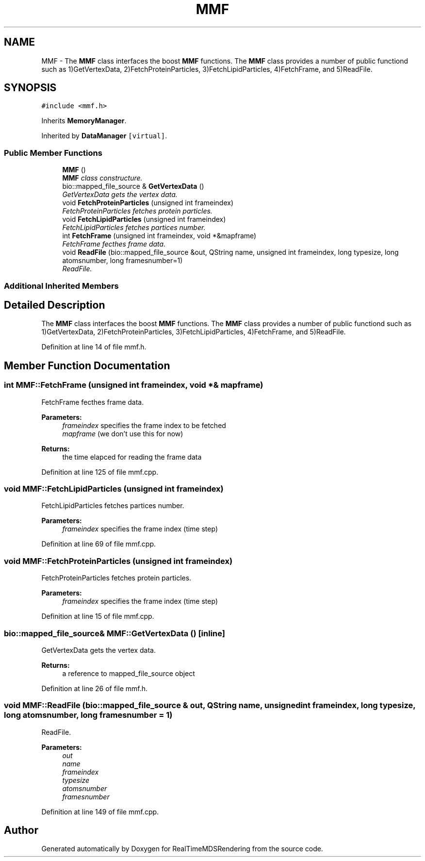 .TH "MMF" 3 "Wed Jun 21 2017" "RealTimeMDSRendering" \" -*- nroff -*-
.ad l
.nh
.SH NAME
MMF \- The \fBMMF\fP class interfaces the boost \fBMMF\fP functions\&. The \fBMMF\fP class provides a number of public functiond such as 1)GetVertexData, 2)FetchProteinParticles, 3)FetchLipidParticles, 4)FetchFrame, and 5)ReadFile\&.  

.SH SYNOPSIS
.br
.PP
.PP
\fC#include <mmf\&.h>\fP
.PP
Inherits \fBMemoryManager\fP\&.
.PP
Inherited by \fBDataManager\fP\fC [virtual]\fP\&.
.SS "Public Member Functions"

.in +1c
.ti -1c
.RI "\fBMMF\fP ()"
.br
.RI "\fI\fBMMF\fP class constructure\&. \fP"
.ti -1c
.RI "bio::mapped_file_source & \fBGetVertexData\fP ()"
.br
.RI "\fIGetVertexData gets the vertex data\&. \fP"
.ti -1c
.RI "void \fBFetchProteinParticles\fP (unsigned int frameindex)"
.br
.RI "\fIFetchProteinParticles fetches protein particles\&. \fP"
.ti -1c
.RI "void \fBFetchLipidParticles\fP (unsigned int frameindex)"
.br
.RI "\fIFetchLipidParticles fetches partices number\&. \fP"
.ti -1c
.RI "int \fBFetchFrame\fP (unsigned int frameindex, void *&mapframe)"
.br
.RI "\fIFetchFrame fecthes frame data\&. \fP"
.ti -1c
.RI "void \fBReadFile\fP (bio::mapped_file_source &out, QString name, unsigned int frameindex, long typesize, long atomsnumber, long framesnumber=1)"
.br
.RI "\fIReadFile\&. \fP"
.in -1c
.SS "Additional Inherited Members"
.SH "Detailed Description"
.PP 
The \fBMMF\fP class interfaces the boost \fBMMF\fP functions\&. The \fBMMF\fP class provides a number of public functiond such as 1)GetVertexData, 2)FetchProteinParticles, 3)FetchLipidParticles, 4)FetchFrame, and 5)ReadFile\&. 
.PP
Definition at line 14 of file mmf\&.h\&.
.SH "Member Function Documentation"
.PP 
.SS "int MMF::FetchFrame (unsigned int frameindex, void *& mapframe)"

.PP
FetchFrame fecthes frame data\&. 
.PP
\fBParameters:\fP
.RS 4
\fIframeindex\fP specifies the frame index to be fetched 
.br
\fImapframe\fP (we don't use this for now) 
.RE
.PP
\fBReturns:\fP
.RS 4
the time elapced for reading the frame data 
.RE
.PP

.PP
Definition at line 125 of file mmf\&.cpp\&.
.SS "void MMF::FetchLipidParticles (unsigned int frameindex)"

.PP
FetchLipidParticles fetches partices number\&. 
.PP
\fBParameters:\fP
.RS 4
\fIframeindex\fP specifies the frame index (time step) 
.RE
.PP

.PP
Definition at line 69 of file mmf\&.cpp\&.
.SS "void MMF::FetchProteinParticles (unsigned int frameindex)"

.PP
FetchProteinParticles fetches protein particles\&. 
.PP
\fBParameters:\fP
.RS 4
\fIframeindex\fP specifies the frame index (time step) 
.RE
.PP

.PP
Definition at line 15 of file mmf\&.cpp\&.
.SS "bio::mapped_file_source& MMF::GetVertexData ()\fC [inline]\fP"

.PP
GetVertexData gets the vertex data\&. 
.PP
\fBReturns:\fP
.RS 4
a reference to mapped_file_source object 
.RE
.PP

.PP
Definition at line 26 of file mmf\&.h\&.
.SS "void MMF::ReadFile (bio::mapped_file_source & out, QString name, unsigned int frameindex, long typesize, long atomsnumber, long framesnumber = \fC1\fP)"

.PP
ReadFile\&. 
.PP
\fBParameters:\fP
.RS 4
\fIout\fP 
.br
\fIname\fP 
.br
\fIframeindex\fP 
.br
\fItypesize\fP 
.br
\fIatomsnumber\fP 
.br
\fIframesnumber\fP 
.RE
.PP

.PP
Definition at line 149 of file mmf\&.cpp\&.

.SH "Author"
.PP 
Generated automatically by Doxygen for RealTimeMDSRendering from the source code\&.
